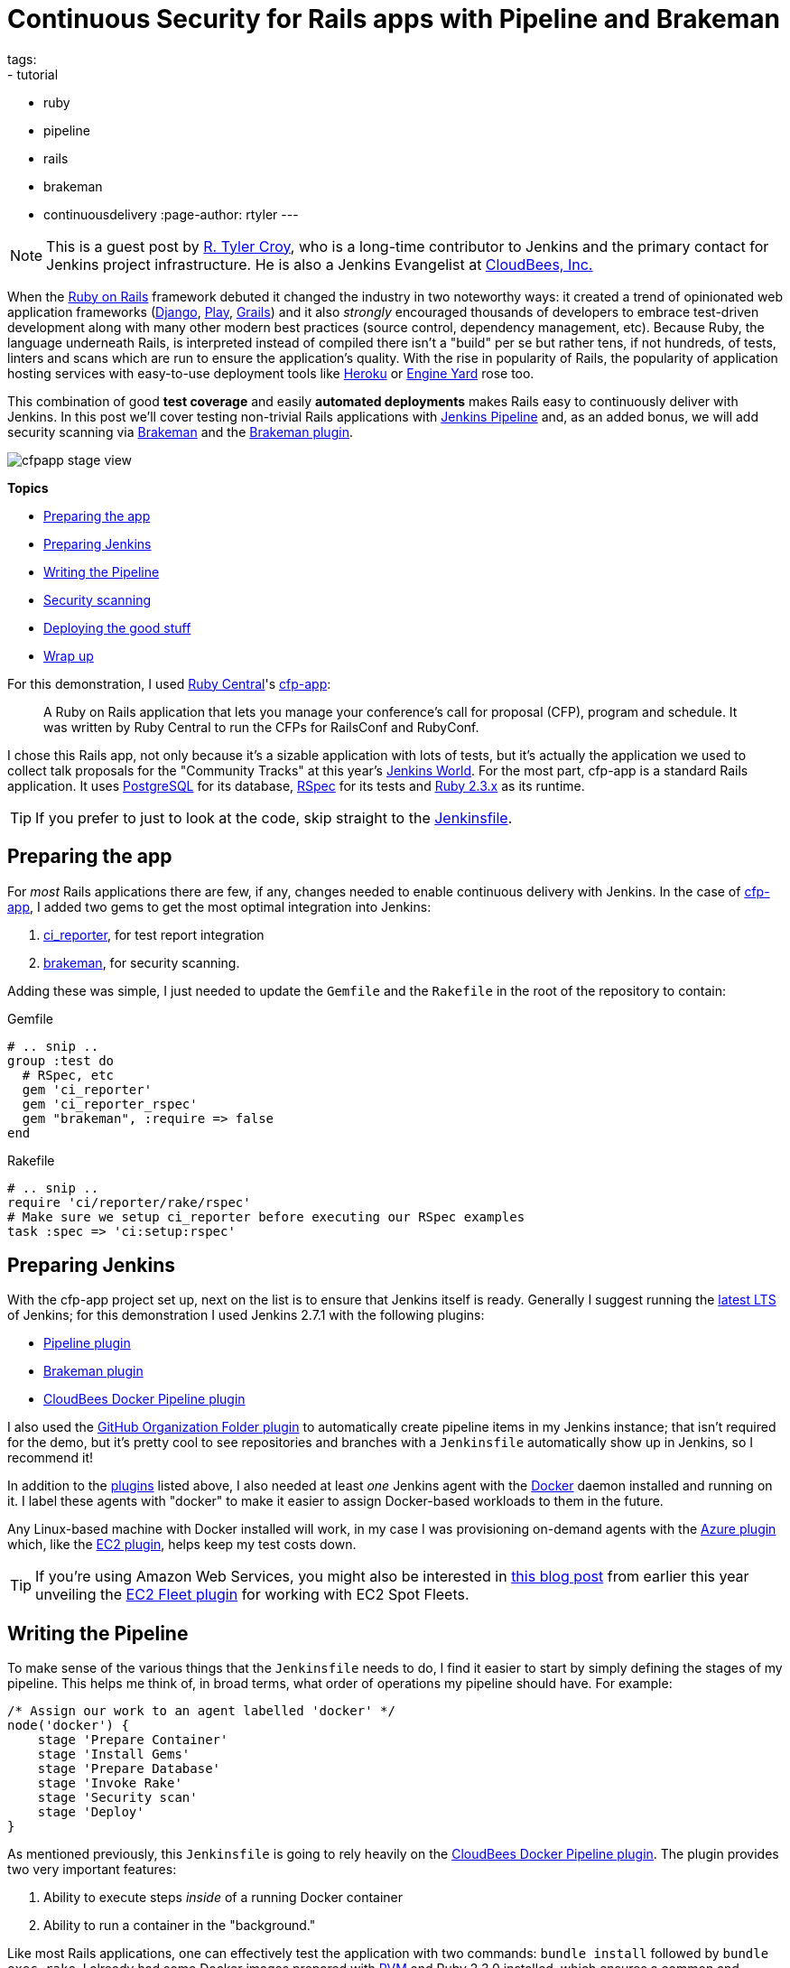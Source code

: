 = Continuous Security for Rails apps with Pipeline and Brakeman
tags:
- tutorial
- ruby
- pipeline
- rails
- brakeman
- continuousdelivery
:page-author: rtyler
---

:sectanchors:


[NOTE]
--
This is a guest post by link:https://github.com/rtyler[R. Tyler Croy], who is a
long-time contributor to Jenkins and the primary contact for Jenkins project
infrastructure. He is also a Jenkins Evangelist at
link:https://cloudbees.com[CloudBees, Inc.]
--


When the link:https://rubyonrails.org[Ruby on Rails] framework debuted it
changed the industry in two noteworthy ways: it created a trend of opinionated web
application frameworks (link:https://www.djangoproject.com/[Django],
link:https://playframework.com/[Play], link:https://grails.org/[Grails]) and it
also _strongly_ encouraged thousands of developers to embrace test-driven
development along with many other modern best practices (source control, dependency
management, etc). Because Ruby, the language underneath Rails, is interpreted
instead of compiled there isn't a "build" per se but rather tens, if not
hundreds, of tests, linters and scans which are run to ensure the application's
quality. With the rise in popularity of Rails, the popularity of application
hosting services with easy-to-use deployment tools like link:https://heroku.com[Heroku] or
link:https://engineyard.com[Engine Yard] rose too.

This combination of good *test coverage* and easily *automated deployments*
makes Rails easy to continuously deliver with Jenkins. In this post we'll cover
testing non-trivial Rails applications with link:/doc/pipeline[Jenkins
Pipeline] and, as an added bonus, we will add security scanning via
link:https://brakemanscanner.org[Brakeman] and the
link:https://wiki.jenkins.io/display/JENKINS/Brakeman+Plugin[Brakeman
plugin].

image::/images/post-images/ruby-pipeline-2016/cfpapp-stage-view.png[role=center]

*Topics*

* <<Preparing the app>>
* <<Preparing Jenkins>>
* <<Writing the Pipeline>>
* <<Security scanning>>
* <<Deploying the good stuff>>
* <<Wrap up>>


For this demonstration, I used link:https://rubycentral.org/[Ruby Central]'s
link:https://github.com/rubycentral/cfp-app[cfp-app]:

[quote]
____
A Ruby on Rails application that lets you manage your conference's call for
proposal (CFP), program and schedule. It was written by Ruby Central to run the
CFPs for RailsConf and RubyConf.
____


I chose this Rails app, not only because it's a sizable application with lots
of tests, but it's actually the application we used to collect talk proposals
for the "Community Tracks" at this
year's link:https://jenkinsworld.com[Jenkins World]. For the most part,
cfp-app is a standard Rails application. It uses
link:https://www.postgresql.org/[PostgreSQL] for its database,
link:https://rspec.info[RSpec] for its tests and
link:https://ruby-lang.org[Ruby 2.3.x] as its runtime.


[TIP]
--
If you prefer to just to look at the code, skip straight to the
link:https://github.com/rtyler/cfp-app/blob/aff11d97b460ca4b630b1fa4f669c226aeadd8ae/Jenkinsfile[Jenkinsfile].
--


== Preparing the app

For _most_ Rails applications there are few, if any, changes needed to enable
continuous delivery with Jenkins. In the case of
link:https://github.com/rubycentral/cfp-app[cfp-app], I added two gems to get
the most optimal integration into Jenkins:

. link:https://github.com/ci-reporter/ci_reporter[ci_reporter], for test report
integration
. link:https://github.com/presidentbeef/brakeman[brakeman], for security scanning.

Adding these was simple, I just needed to update the `Gemfile` and the
`Rakefile` in the root of the repository to contain:


.Gemfile
[source, ruby]
----
# .. snip ..
group :test do
  # RSpec, etc
  gem 'ci_reporter'
  gem 'ci_reporter_rspec'
  gem "brakeman", :require => false
end
----

.Rakefile
[source, ruby]
----
# .. snip ..
require 'ci/reporter/rake/rspec'
# Make sure we setup ci_reporter before executing our RSpec examples
task :spec => 'ci:setup:rspec'
----


== Preparing Jenkins

[[plugins]]

With the cfp-app project set up, next on the list is to ensure that Jenkins itself
is ready. Generally I suggest running the link:/changelog-stable[latest LTS] of
Jenkins; for this demonstration I used Jenkins 2.7.1 with the following
plugins:

* link:https://wiki.jenkins.io/display/JENKINS/Pipeline+Plugin[Pipeline plugin]
* link:https://wiki.jenkins.io/display/JENKINS/Brakeman+Plugin[Brakeman plugin]
* link:https://wiki.jenkins.io/display/JENKINS/CloudBees+Docker+Pipeline+Plugin[CloudBees
  Docker Pipeline plugin]

I also used the
link:https://wiki.jenkins.io/display/JENKINS/GitHub+Organization+Folder+Plugin[GitHub
Organization Folder plugin] to automatically create pipeline items in my
Jenkins instance; that isn't required for the demo, but it's pretty cool to see
repositories and branches with a `Jenkinsfile` automatically show up in
Jenkins, so I recommend it!


In addition to the <<plugins, plugins>> listed above, I also needed at least _one_
Jenkins agent with the link:https://docker.io[Docker] daemon installed and
running on it. I label these agents with "docker" to make it easier to assign
Docker-based workloads to them in the future.

Any Linux-based machine with Docker installed will work, in my case I was
provisioning on-demand agents with the
link:https://wiki.jenkins.io/display/JENKINS/Azure+Slave+plugin[Azure
plugin] which, like the
link:https://wiki.jenkins.io/display/JENKINS/Amazon+EC2+Plugin[EC2 plugin],
helps keep my test costs down.


[TIP]
--
If you're using Amazon Web Services, you might also be interested in
link:/blog/2016/06/10/save-costs-with-ec2-spot-fleet[this blog post] from
earlier this year unveiling the
link:https://wiki.jenkins.io/display/JENKINS/Amazon+EC2+Fleet+Plugin[EC2
Fleet plugin] for working with EC2 Spot Fleets.
--


== Writing the Pipeline

To make sense of the various things that the `Jenkinsfile` needs to do, I find
it easier to start by simply defining the stages of my pipeline. This helps me
think of, in broad terms, what order of operations my pipeline should have.
For example:

[source, groovy]
----
/* Assign our work to an agent labelled 'docker' */
node('docker') {
    stage 'Prepare Container'
    stage 'Install Gems'
    stage 'Prepare Database'
    stage 'Invoke Rake'
    stage 'Security scan'
    stage 'Deploy'
}
----

As mentioned previously, this `Jenkinsfile` is going to rely heavily on the
link:https://wiki.jenkins.io/display/JENKINS/CloudBees+Docker+Pipeline+Plugin[CloudBees
Docker Pipeline plugin]. The plugin provides two very important features:

. Ability to execute steps _inside_ of a running Docker container
. Ability to run a container in the "background."


Like most Rails applications, one can effectively test the application with two
commands: `bundle install` followed by `bundle exec rake`. I already had some
Docker images prepared with link:https://rvm.io[RVM] and Ruby 2.3.0 installed,
which ensures a common and consistent starting point:

[source,groovy]
----
node('docker') {
    // .. 'stage' steps removed
    docker.image('rtyler/rvm:2.3.0').inside { // <1>
        rvm 'bundle install' // <2>
        rvm 'bundle exec rake'
    } // <3>
}
----
<1> Run the named container. The `inside` method can take optional additional flags for the `docker run` command.
<2> Execute our shell commands using our tiny `sh` step wrapper
link:https://github.com/rtyler/cfp-app/blob/aff11d97b460ca4b630b1fa4f669c226aeadd8ae/Jenkinsfile#L86-L91[`rvm`]. This ensures that the shell code is executed in the correct RVM environment.
<3> When the closure completes, the container will be destroyed.



Unfortunately, with this application, the `bundle exec rake` command will fail
if PostgreSQL isn't available when the process starts. This is where the
_second_ important feature of the CloudBees Docker Pipeline plugin comes
into effect: the ability to run a container in the "background."

[source, groovy]
----
node('docker') {
    // .. 'stage' steps removed
    /* Pull the latest `postgres` container and run it in the background */
    docker.image('postgres').withRun { container -> // <1>
        echo "PostgreSQL running in container ${container.id}" // <2>
    } // <3>
}
----
<1> Run the container, effectively `docker run postgres`
<2> Any number of steps can go inside the closure
<3> When the closure completes, the container will be destroyed.


=== Running the tests

Combining these two snippets of Jenkins Pipeline is, in my opinion, where the
power of the link:https://en.wikipedia.org/wiki/Domain-specific_language[DSL]
shines:

[source,groovy]
----
node('docker') {
    docker.image('postgres').withRun { container ->
        docker.image('rtyler/rvm:2.3.0').inside("--link=${container.id}:postgres") { // <1>
            stage 'Install Gems'
            rvm "bundle install"

            stage 'Invoke Rake'
            withEnv(['DATABASE_URL=postgres://postgres@postgres:5432/']) { // <2>
                rvm "bundle exec rake"
            }
            junit 'spec/reports/*.xml' // <3>
        }
    }
}
----
<1> By passing the `--link` argument, the Docker daemon will allow the RVM container to talk to the PostgreSQL container under the host name 'postgres'.
<2> Use the `withEnv` step to set environment variables for everything that is in the closure. In this case, the cfp-app DB scaffolding will look for the `DATABASE_URL` variable to override the DB host/user/dbname defaults.
<3> Archive the test reports generated by link:https://github.com/ci-reporter/ci_reporter[ci_reporter] so that Jenkins can display test reports and trend analysis.


image::/images/post-images/ruby-pipeline-2016/cfpapp-tests.png[role=center]

With this done, the basics are in place to consistently run the tests for
cfp-app in fresh Docker containers for each execution of the pipeline.



== Security scanning

Using link:https://brakemanscanner.org[Brakeman], the security scanner for Ruby
on Rails, is almost trivially easy inside of Jenkins Pipeline, thanks to the
link:https://wiki.jenkins.io/display/JENKINS/Brakeman+Plugin[Brakeman
plugin] which implements the `publishBrakeman` step.

Building off our example above, we can implement the "Security scan" stage:

[source,groovy]
----
node('docker') {
    /* --8<--8<-- snipsnip --8<--8<-- */
    stage 'Security scan'
    rvm 'brakeman -o brakeman-output.tabs --no-progress --separate-models' // <1>
    publishBrakeman 'brakeman-output.tabs' // <2>
    /* --8<--8<-- snipsnip --8<--8<-- */
}
----
<1> Run the link:https://brakemanscanner.org[Brakeman] security scanner for Rails and store the output for later in `brakeman-output.tabs`
<2> Archive the reports generated by Brakeman so that Jenkins can display detailed reports with trend analysis.


image::/images/post-images/ruby-pipeline-2016/cfpapp-brakeman.png[role=center]


[CAUTION]
--
As of this writing, there is work in progress
(link:https://issues.jenkins.io/browse/JENKINS-31202[JENKINS-31202]) to
render trend graphs from plugins like Brakeman on a pipeline project's main
page.
--

== Deploying the good stuff


Once the tests and security scanning are all working properly, we can start to
set up the deployment stage. Jenkins Pipeline provides the variable
`currentBuild` which we can use to determine whether our pipeline has been
successful thus far or not. This allows us to add the logic to only deploy when
everything is passing, as we would expect:

[source,groovy]
----
node('docker') {
    /* --8<--8<-- snipsnip --8<--8<-- */
    stage 'Deploy'
    if (currentBuild.result == 'SUCCESS') { // <1>
        sh './deploy.sh' // <2>
    }
    else {
        mail subject: "Something is wrong with ${env.JOB_NAME} ${env.BUILD_ID}",
                  to: 'nobody@example.com',
                body: 'You should fix it'
    }
    /* --8<--8<-- snipsnip --8<--8<-- */
}
----
<1> `currentBuild` has the `result` property which would be `'SUCCESS'`, `'FAILED'`, `'UNSTABLE'`, `'ABORTED'`
<2> Only if `currentBuild.result` is successful should we bother invoking our deployment script (e.g. `git push heroku master`)


== Wrap up


I have gratuitously commented the full
link:https://github.com/rtyler/cfp-app/blob/0e85db6d054deefd637de235766468631f551c7f/Jenkinsfile[Jenkinsfile]
which I hope is a useful summation of the work outlined above. Having worked
on a number of Rails applications in the past, the consistency provided by
Docker and Jenkins Pipeline above would have definitely improved those
projects' delivery times. There is still room for improvement however, which
is left as an exercise for the reader. Such as: preparing new containers with
all their
link:https://github.com/rtyler/cfp-app/blob/0e85db6d054deefd637de235766468631f551c7f/Jenkinsfile#L36-L46[dependencies
built-in] instead of installing them at run-time. Or utilizing the `parallel`
step for executing RSpec across multiple Jenkins agents simultaneously.


The beautiful thing about defining your continuous delivery, and continuous
security, pipeline in code is that you can continue to iterate on it!


image::/images/post-images/ruby-pipeline-2016/cfpapp-stage-view.png[role=center,link=https://github.com/rtyler/cfp-app/blob/0e85db6d054deefd637de235766468631f551c7f/Jenkinsfile]

